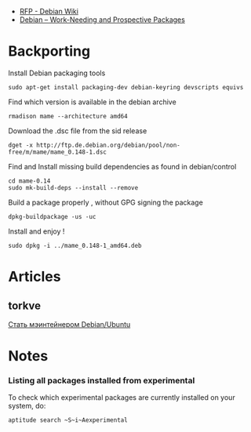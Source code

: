 - [[https://wiki.debian.org/RFP][RFP - Debian Wiki]]
- [[https://www.debian.org/devel/wnpp/][Debian -- Work-Needing and Prospective Packages]]
* Backporting

Install Debian packaging tools

#+BEGIN_EXAMPLE
    sudo apt-get install packaging-dev debian-keyring devscripts equivs
#+END_EXAMPLE

Find which version is available in the debian archive

#+BEGIN_EXAMPLE
    rmadison mame --architecture amd64
#+END_EXAMPLE

Download the .dsc file from the sid release

#+BEGIN_EXAMPLE
    dget -x http://ftp.de.debian.org/debian/pool/non-free/m/mame/mame_0.148-1.dsc
#+END_EXAMPLE

Find and Install missing build dependencies as found in debian/control

#+BEGIN_EXAMPLE
    cd mame-0.14
    sudo mk-build-deps --install --remove
#+END_EXAMPLE

Build a package properly , without GPG signing the package

#+BEGIN_EXAMPLE
    dpkg-buildpackage -us -uc
#+END_EXAMPLE

Install and enjoy !

#+BEGIN_EXAMPLE
    sudo dpkg -i ../mame_0.148-1_amd64.deb
#+END_EXAMPLE

* Articles

** torkve

[[https://habrahabr.ru/users/torkve/topics/page3/][Стать мэинтейнером
Debian/Ubuntu]]

* Notes

*** Listing all packages installed from experimental

To check which experimental packages are currently installed on your
system, do:

#+BEGIN_EXAMPLE
    aptitude search ~S~i~Aexperimental
#+END_EXAMPLE

